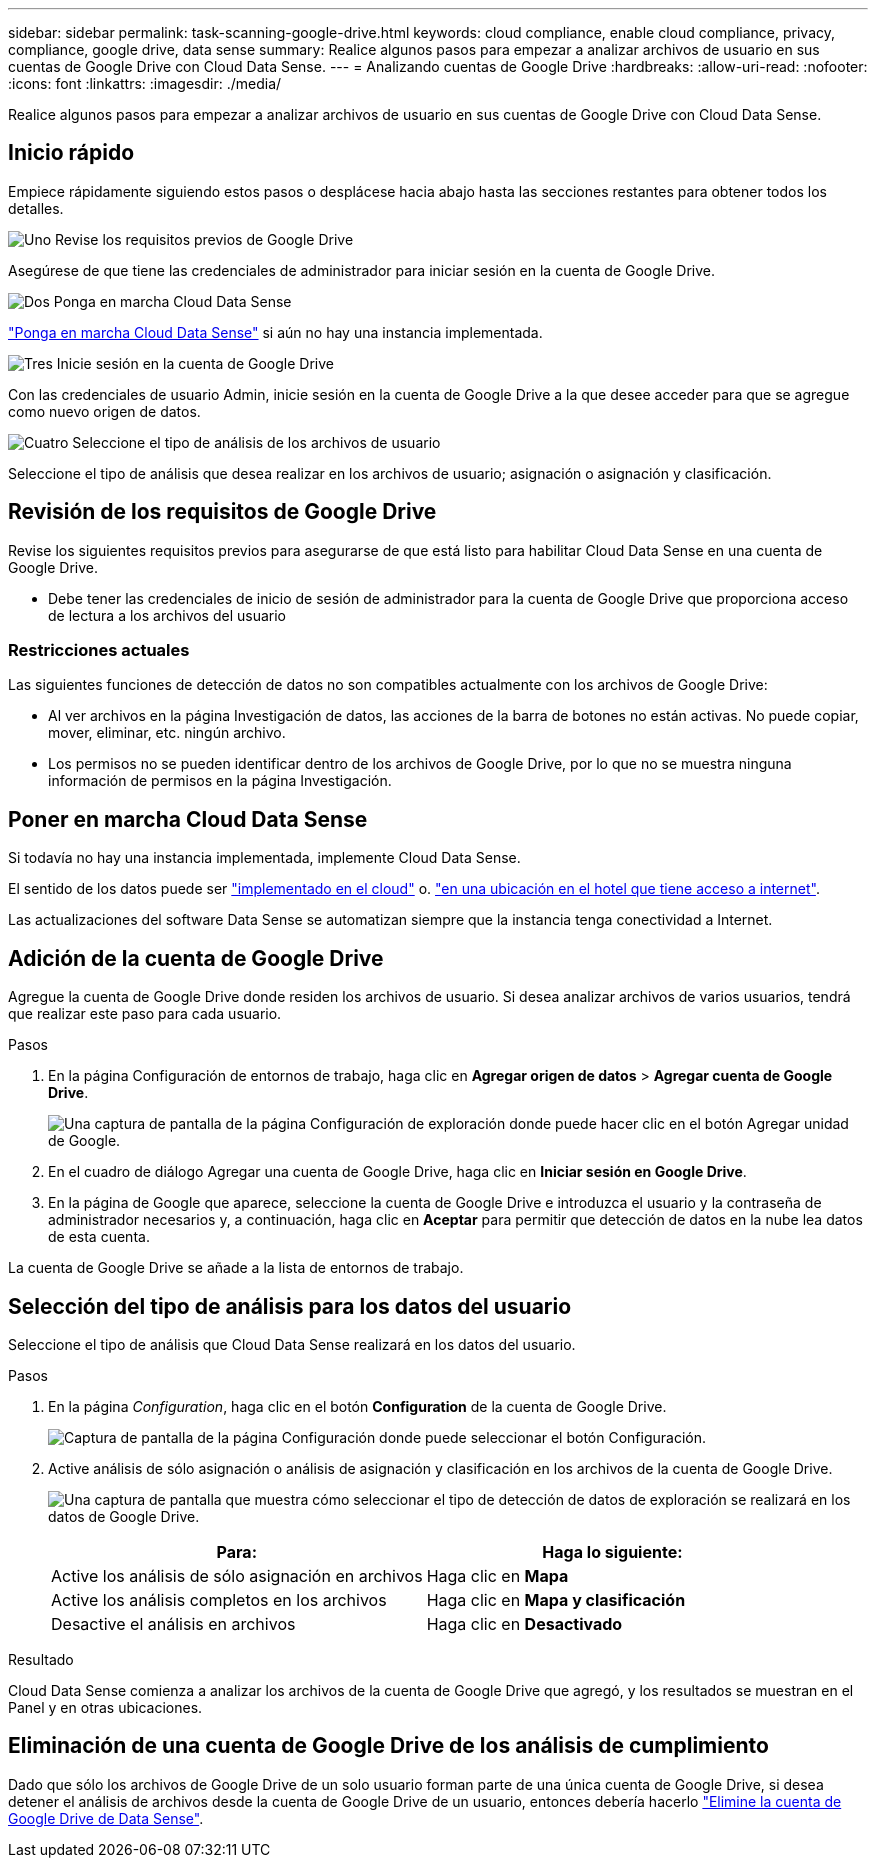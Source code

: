 ---
sidebar: sidebar 
permalink: task-scanning-google-drive.html 
keywords: cloud compliance, enable cloud compliance, privacy, compliance, google drive, data sense 
summary: Realice algunos pasos para empezar a analizar archivos de usuario en sus cuentas de Google Drive con Cloud Data Sense. 
---
= Analizando cuentas de Google Drive
:hardbreaks:
:allow-uri-read: 
:nofooter: 
:icons: font
:linkattrs: 
:imagesdir: ./media/


[role="lead"]
Realice algunos pasos para empezar a analizar archivos de usuario en sus cuentas de Google Drive con Cloud Data Sense.



== Inicio rápido

Empiece rápidamente siguiendo estos pasos o desplácese hacia abajo hasta las secciones restantes para obtener todos los detalles.

.image:https://raw.githubusercontent.com/NetAppDocs/common/main/media/number-1.png["Uno"] Revise los requisitos previos de Google Drive
[role="quick-margin-para"]
Asegúrese de que tiene las credenciales de administrador para iniciar sesión en la cuenta de Google Drive.

.image:https://raw.githubusercontent.com/NetAppDocs/common/main/media/number-2.png["Dos"] Ponga en marcha Cloud Data Sense
[role="quick-margin-para"]
link:task-deploy-cloud-compliance.html["Ponga en marcha Cloud Data Sense"^] si aún no hay una instancia implementada.

.image:https://raw.githubusercontent.com/NetAppDocs/common/main/media/number-3.png["Tres"] Inicie sesión en la cuenta de Google Drive
[role="quick-margin-para"]
Con las credenciales de usuario Admin, inicie sesión en la cuenta de Google Drive a la que desee acceder para que se agregue como nuevo origen de datos.

.image:https://raw.githubusercontent.com/NetAppDocs/common/main/media/number-4.png["Cuatro"] Seleccione el tipo de análisis de los archivos de usuario
[role="quick-margin-para"]
Seleccione el tipo de análisis que desea realizar en los archivos de usuario; asignación o asignación y clasificación.



== Revisión de los requisitos de Google Drive

Revise los siguientes requisitos previos para asegurarse de que está listo para habilitar Cloud Data Sense en una cuenta de Google Drive.

* Debe tener las credenciales de inicio de sesión de administrador para la cuenta de Google Drive que proporciona acceso de lectura a los archivos del usuario




=== Restricciones actuales

Las siguientes funciones de detección de datos no son compatibles actualmente con los archivos de Google Drive:

* Al ver archivos en la página Investigación de datos, las acciones de la barra de botones no están activas. No puede copiar, mover, eliminar, etc. ningún archivo.
* Los permisos no se pueden identificar dentro de los archivos de Google Drive, por lo que no se muestra ninguna información de permisos en la página Investigación.




== Poner en marcha Cloud Data Sense

Si todavía no hay una instancia implementada, implemente Cloud Data Sense.

El sentido de los datos puede ser link:task-deploy-cloud-compliance.html["implementado en el cloud"^] o. link:task-deploy-compliance-onprem.html["en una ubicación en el hotel que tiene acceso a internet"^].

Las actualizaciones del software Data Sense se automatizan siempre que la instancia tenga conectividad a Internet.



== Adición de la cuenta de Google Drive

Agregue la cuenta de Google Drive donde residen los archivos de usuario. Si desea analizar archivos de varios usuarios, tendrá que realizar este paso para cada usuario.

.Pasos
. En la página Configuración de entornos de trabajo, haga clic en *Agregar origen de datos* > *Agregar cuenta de Google Drive*.
+
image:screenshot_compliance_add_google_drive_button.png["Una captura de pantalla de la página Configuración de exploración donde puede hacer clic en el botón Agregar unidad de Google."]

. En el cuadro de diálogo Agregar una cuenta de Google Drive, haga clic en *Iniciar sesión en Google Drive*.
. En la página de Google que aparece, seleccione la cuenta de Google Drive e introduzca el usuario y la contraseña de administrador necesarios y, a continuación, haga clic en *Aceptar* para permitir que detección de datos en la nube lea datos de esta cuenta.


La cuenta de Google Drive se añade a la lista de entornos de trabajo.



== Selección del tipo de análisis para los datos del usuario

Seleccione el tipo de análisis que Cloud Data Sense realizará en los datos del usuario.

.Pasos
. En la página _Configuration_, haga clic en el botón *Configuration* de la cuenta de Google Drive.
+
image:screenshot_compliance_google_drive_add_sites.png["Captura de pantalla de la página Configuración donde puede seleccionar el botón Configuración."]

. Active análisis de sólo asignación o análisis de asignación y clasificación en los archivos de la cuenta de Google Drive.
+
image:screenshot_compliance_google_drive_select_scan.png["Una captura de pantalla que muestra cómo seleccionar el tipo de detección de datos de exploración se realizará en los datos de Google Drive."]

+
[cols="45,45"]
|===
| Para: | Haga lo siguiente: 


| Active los análisis de sólo asignación en archivos | Haga clic en *Mapa* 


| Active los análisis completos en los archivos | Haga clic en *Mapa y clasificación* 


| Desactive el análisis en archivos | Haga clic en *Desactivado* 
|===


.Resultado
Cloud Data Sense comienza a analizar los archivos de la cuenta de Google Drive que agregó, y los resultados se muestran en el Panel y en otras ubicaciones.



== Eliminación de una cuenta de Google Drive de los análisis de cumplimiento

Dado que sólo los archivos de Google Drive de un solo usuario forman parte de una única cuenta de Google Drive, si desea detener el análisis de archivos desde la cuenta de Google Drive de un usuario, entonces debería hacerlo link:task-managing-compliance.html#removing-a-onedrive-sharepoint-or-google-drive-account-from-cloud-data-sense["Elimine la cuenta de Google Drive de Data Sense"].
